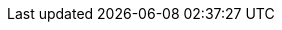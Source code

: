 :partner-solution-project-name: cfn-ps-salesforce-connect-appsync-rds-postgresql
:partner-solution-github-org: aws-ia
:partner-product-name: Salesforce Connect Adapter for GraphQL
:partner-product-short-name: Salesforce Connect Adapter for GraphQL
:partner-company-name: Salesforce Inc.
:doc-month: June
:doc-year: 2023
:partner-contributors: Ross Belmont and Georgia Liu, {partner-company-name}
// :other-contributors: Akua Mansa, Trek10
:aws-contributors: Kishore Dhamodaran and Shitij Agarwal, AWS Strategic Accounts team
:aws-ia-contributors: Vinod Shukla, AWS Integration & Automation team
:deployment_time: 30 minutes
:default_deployment_region: us-east-1
// :private_repo:


// For instructions on creating this deployment guide, refer to "Build your AWS Partner Solution documentation" (https://aws-ia-us-west-2.s3.us-west-2.amazonaws.com/docs/content/index.html#/).